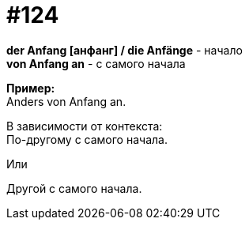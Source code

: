 [#19_020]
= #124
:hardbreaks:

*der Anfang [анфанг] / die Anfänge* - начало
*von Anfang an* - с самого начала

*Пример:*
Anders von Anfang an.

В зависимости от контекста:
По-другому с самого начала.

Или

Другой с самого начала. 